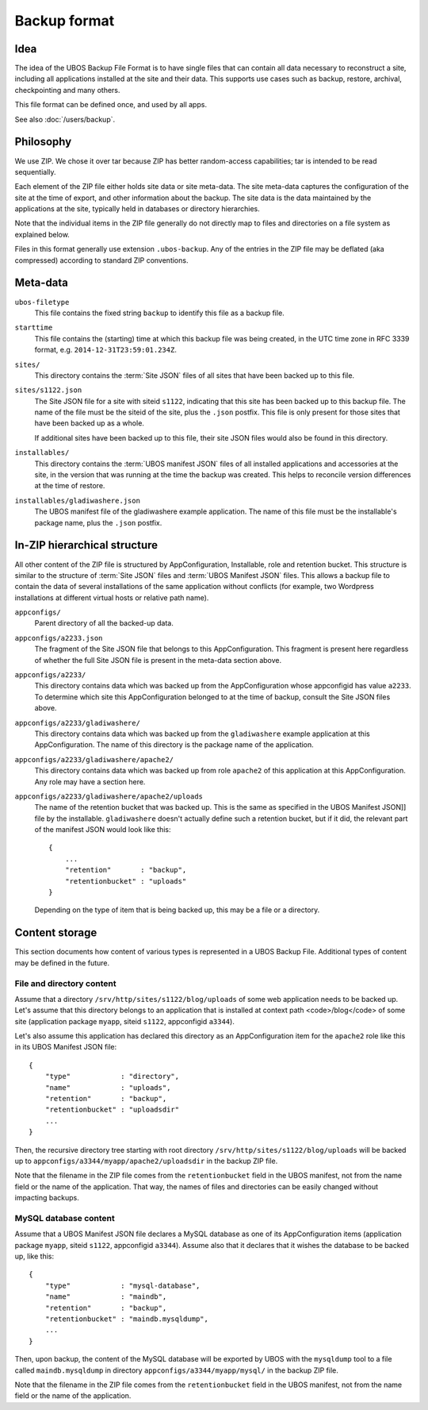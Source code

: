 Backup format
=============

Idea
----

The idea of the UBOS Backup File Format is to have single files that can contain all
data necessary to reconstruct a site, including all applications installed at the site
and their data. This supports use cases such as backup, restore, archival,
checkpointing and many others.

This file format can be defined once, and used by all apps.

See also :doc:`/users/backup`.

Philosophy
----------

We use ZIP. We chose it over tar because ZIP has better random-access capabilities; tar
is intended to be read sequentially.

Each element of the ZIP file either holds site data or site meta-data. The site meta-data
captures the configuration of the site at the time of export, and other information about
the backup. The site data is the data maintained by the applications at the site, typically
held in databases or directory hierarchies.

Note that the individual items in the ZIP file generally do not directly map to files and
directories on a file system as explained below.

Files in this format generally use extension ``.ubos-backup``. Any of the entries in the
ZIP file may be deflated (aka compressed) according to standard ZIP conventions.

Meta-data
---------

``ubos-filetype``
   This file contains the fixed string ``backup`` to identify this file as a backup file.

``starttime``
   This file contains the (starting) time at which this backup file was being created, in
   the UTC time zone in RFC 3339 format, e.g. ``2014-12-31T23:59:01.234Z``.

``sites/``
   This directory contains the :term:`Site JSON` files of all sites that have been backed up
   to this file.

``sites/s1122.json``
   The Site JSON file for a site with siteid ``s1122``, indicating that this site has been
   backed up to this backup file. The name of the file must be the siteid of the site, plus
   the ``.json`` postfix. This file is only present for those sites that have been backed
   up as a whole.

   If additional sites have been backed up to this file, their site JSON files would also
   be found in this directory.

``installables/``
   This directory contains the :term:`UBOS manifest JSON` files of all installed applications
   and accessories at the site, in the version that was running at the time the backup was
   created. This helps to reconcile version differences at the time of restore.

``installables/gladiwashere.json``
   The UBOS manifest file of the gladiwashere example application. The name of this file
   must be the installable's package name, plus the ``.json`` postfix.

In-ZIP hierarchical structure
-----------------------------

All other content of the ZIP file is structured by AppConfiguration, Installable, role
and retention bucket. This structure is similar to the structure of :term:`Site JSON`
files and :term:`UBOS Manifest JSON` files. This allows a backup file to contain the data
of several installations of the same application without conflicts (for example, two
Wordpress installations at different virtual hosts or relative path name).

``appconfigs/``
   Parent directory of all the backed-up data.

``appconfigs/a2233.json``
   The fragment of the Site JSON file that belongs to this AppConfiguration. This fragment
   is present here regardless of whether the full Site JSON file is present in the meta-data
   section above.

``appconfigs/a2233/``
   This directory contains data which was backed up from the AppConfiguration whose
   appconfigid has value ``a2233``. To determine which site this AppConfiguration belonged
   to at the time of backup, consult the Site JSON files above.

``appconfigs/a2233/gladiwashere/``
   This directory contains data which was backed up from the ``gladiwashere`` example
   application at this AppConfiguration. The name of this directory is the package name
   of the application.

``appconfigs/a2233/gladiwashere/apache2/``
   This directory contains data which was backed up from role ``apache2`` of this
   application at this AppConfiguration. Any role may have a section here.

``appconfigs/a2233/gladiwashere/apache2/uploads``
   The name of the retention bucket that was backed up. This is the same as specified in
   the UBOS Manifest JSON]] file by the installable. ``gladiwashere`` doesn't actually
   define such a retention bucket, but if it did, the relevant part of
   the manifest JSON would look like this::

      {
          ...
          "retention"       : "backup",
          "retentionbucket" : "uploads"
      }

   Depending on the type of item that is being backed up, this may be a file or a directory.

Content storage
---------------

This section documents how content of various types is represented in a UBOS Backup File.
Additional types of content may be defined in the future.

File and directory content
^^^^^^^^^^^^^^^^^^^^^^^^^^

Assume that a directory ``/srv/http/sites/s1122/blog/uploads`` of some web application
needs to be backed up. Let's assume that this directory belongs to an application that
is installed at context path <code>/blog</code> of some site
(application package ``myapp``, siteid ``s1122``, appconfigid ``a3344``).

Let's also assume this application has declared this directory as an AppConfiguration
item for the ``apache2`` role like this in its UBOS Manifest JSON file::

   {
       "type"            : "directory",
       "name"            : "uploads",
       "retention"       : "backup",
       "retentionbucket" : "uploadsdir"
       ...
   }

Then, the recursive directory tree starting with root directory
``/srv/http/sites/s1122/blog/uploads`` will be backed up to
``appconfigs/a3344/myapp/apache2/uploadsdir`` in the backup ZIP file.

Note that the filename in the ZIP file comes from the ``retentionbucket`` field in the
UBOS manifest, not from the name field or the name of the application. That way, the names
of files and directories can be easily changed without impacting backups.

MySQL database content
^^^^^^^^^^^^^^^^^^^^^^

Assume that a UBOS Manifest JSON file declares a MySQL database as one of its AppConfiguration
items (application package ``myapp``, siteid ``s1122``, appconfigid ``a3344``).
Assume also that it declares that it wishes the database to be backed up, like this::

   {
       "type"            : "mysql-database",
       "name"            : "maindb",
       "retention"       : "backup",
       "retentionbucket" : "maindb.mysqldump",
       ...
   }

Then, upon backup, the content of the MySQL database will be exported by UBOS with the
``mysqldump`` tool to a file called ``maindb.mysqldump`` in directory
``appconfigs/a3344/myapp/mysql/`` in the backup ZIP file.

Note that the filename in the ZIP file comes from the ``retentionbucket`` field in the
UBOS manifest, not from the name field or the name of the application.
